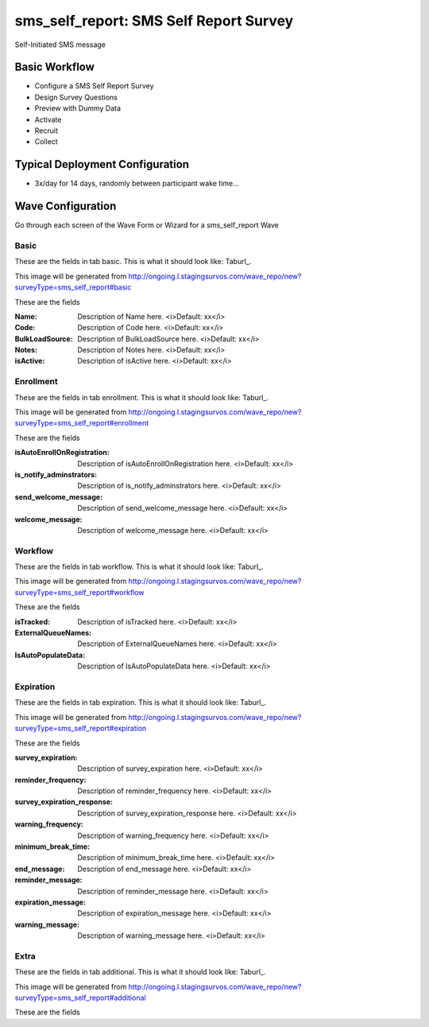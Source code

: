 .. This file was automatically generated from SCRIPT_NAME -- do not modify it except to change the relevant twig file!

..  _sms_self_report_type:

sms_self_report: SMS Self Report Survey
=======================================
Self-Initiated SMS message

Basic Workflow
-------------------------
* Configure a SMS Self Report Survey
* Design Survey Questions
* Preview with Dummy Data
* Activate
* Recruit
* Collect

Typical Deployment Configuration
--------------------------------

* 3x/day for 14 days, randomly between participant wake time...

Wave Configuration
------------------------

Go through each screen of the Wave Form or Wizard for a sms_self_report Wave

Basic
^^^^^^^^^^^^^^^^^^^^^^^^^^^^^^^^^^^^^^^^^^^^^^^^^^^^^^^^^^


These are the fields in tab basic.   This is what it should look like: Taburl_.

.. _Taburl: http://survos.l.stagingsurvos.com/wave_repo/new?surveyType=sms_self_report#basic


.. image::  http://dummyimage.com/600x400/000/fff&text=sms_self_report+Wave+Tab+basic
    :height: 400
    :width: 600
    :scale: 50
    :alt: Rendered Form sms_self_report Wave Tab basic

This image will be generated from http://ongoing.l.stagingsurvos.com/wave_repo/new?surveyType=sms_self_report#basic

These are the fields

:Name: Description of Name here.  <i>Default: xx</i>
:Code: Description of Code here.  <i>Default: xx</i>
:BulkLoadSource: Description of BulkLoadSource here.  <i>Default: xx</i>
:Notes: Description of Notes here.  <i>Default: xx</i>
:isActive: Description of isActive here.  <i>Default: xx</i>

Enrollment
^^^^^^^^^^^^^^^^^^^^^^^^^^^^^^^^^^^^^^^^^^^^^^^^^^^^^^^^^^


These are the fields in tab enrollment.   This is what it should look like: Taburl_.

.. _Taburl: http://survos.l.stagingsurvos.com/wave_repo/new?surveyType=sms_self_report#enrollment


.. image::  http://dummyimage.com/600x400/000/fff&text=sms_self_report+Wave+Tab+enrollment
    :height: 400
    :width: 600
    :scale: 50
    :alt: Rendered Form sms_self_report Wave Tab enrollment

This image will be generated from http://ongoing.l.stagingsurvos.com/wave_repo/new?surveyType=sms_self_report#enrollment

These are the fields

:isAutoEnrollOnRegistration: Description of isAutoEnrollOnRegistration here.  <i>Default: xx</i>
:is_notify_adminstrators: Description of is_notify_adminstrators here.  <i>Default: xx</i>
:send_welcome_message: Description of send_welcome_message here.  <i>Default: xx</i>
:welcome_message: Description of welcome_message here.  <i>Default: xx</i>

Workflow
^^^^^^^^^^^^^^^^^^^^^^^^^^^^^^^^^^^^^^^^^^^^^^^^^^^^^^^^^^


These are the fields in tab workflow.   This is what it should look like: Taburl_.

.. _Taburl: http://survos.l.stagingsurvos.com/wave_repo/new?surveyType=sms_self_report#workflow


.. image::  http://dummyimage.com/600x400/000/fff&text=sms_self_report+Wave+Tab+workflow
    :height: 400
    :width: 600
    :scale: 50
    :alt: Rendered Form sms_self_report Wave Tab workflow

This image will be generated from http://ongoing.l.stagingsurvos.com/wave_repo/new?surveyType=sms_self_report#workflow

These are the fields

:isTracked: Description of isTracked here.  <i>Default: xx</i>
:ExternalQueueNames: Description of ExternalQueueNames here.  <i>Default: xx</i>
:IsAutoPopulateData: Description of IsAutoPopulateData here.  <i>Default: xx</i>

Expiration
^^^^^^^^^^^^^^^^^^^^^^^^^^^^^^^^^^^^^^^^^^^^^^^^^^^^^^^^^^


These are the fields in tab expiration.   This is what it should look like: Taburl_.

.. _Taburl: http://survos.l.stagingsurvos.com/wave_repo/new?surveyType=sms_self_report#expiration


.. image::  http://dummyimage.com/600x400/000/fff&text=sms_self_report+Wave+Tab+expiration
    :height: 400
    :width: 600
    :scale: 50
    :alt: Rendered Form sms_self_report Wave Tab expiration

This image will be generated from http://ongoing.l.stagingsurvos.com/wave_repo/new?surveyType=sms_self_report#expiration

These are the fields

:survey_expiration: Description of survey_expiration here.  <i>Default: xx</i>
:reminder_frequency: Description of reminder_frequency here.  <i>Default: xx</i>
:survey_expiration_response: Description of survey_expiration_response here.  <i>Default: xx</i>
:warning_frequency: Description of warning_frequency here.  <i>Default: xx</i>
:minimum_break_time: Description of minimum_break_time here.  <i>Default: xx</i>
:end_message: Description of end_message here.  <i>Default: xx</i>
:reminder_message: Description of reminder_message here.  <i>Default: xx</i>
:expiration_message: Description of expiration_message here.  <i>Default: xx</i>
:warning_message: Description of warning_message here.  <i>Default: xx</i>

Extra
^^^^^^^^^^^^^^^^^^^^^^^^^^^^^^^^^^^^^^^^^^^^^^^^^^^^^^^^^^


These are the fields in tab additional.   This is what it should look like: Taburl_.

.. _Taburl: http://survos.l.stagingsurvos.com/wave_repo/new?surveyType=sms_self_report#additional


.. image::  http://dummyimage.com/600x400/000/fff&text=sms_self_report+Wave+Tab+additional
    :height: 400
    :width: 600
    :scale: 50
    :alt: Rendered Form sms_self_report Wave Tab additional

This image will be generated from http://ongoing.l.stagingsurvos.com/wave_repo/new?surveyType=sms_self_report#additional

These are the fields


